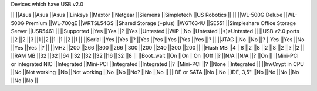 Devices which have USB v2.0

|| ||Asus ||Asus ||Asus ||Linksys ||Maxtor ||Netgear ||Siemens ||Simpletech ||US Robotics ||
|| ||WL-500G Deluxe ||WL-500G Premium ||WL-700gE ||WRTSL54GS ||Shared Storage (+plus) ||WGT634U ||SE551 ||Simpleshare Office Storage Server ||USR5461 ||
||Supported ||Yes ||Yes ||? ||Yes ||Untested ||WiP ||No ||Untested ||<)>Untested ||
||USB v2.0 ports ||2 ||2 ||3 ||1 ||2 ||1 ||1 ||2 ||1 ||
||Serial ||Yes ||Yes ||? ||Yes ||Yes ||Yes ||Yes ||Yes ||? ||
||JTAG ||No ||No ||? ||Yes ||Yes ||No ||Yes ||Yes ||? ||
||MHz ||200 ||266 ||300 ||266 ||300 ||200 ||240 ||300 ||200 ||
||Flash MB ||4 ||8 ||2 ||8 ||2 ||8 ||2 ||? ||2 ||
||RAM MB ||32 ||32 ||64 ||32 ||32 ||32 ||16 ||32 ||8 ||
||Boot_wait ||On ||On ||On ||Off ||? ||N/A ||N/A ||? ||On ||
||Mini-PCI or integrated NIC ||Integrated ||Mini-PCI ||Integrated ||Integrated ||? ||Mini-PCI ||? ||None ||Integrated ||
||hwCrypt in CPU ||No ||Not working ||No ||Not working ||No ||No ||No? ||No ||No ||
||IDE or SATA ||No ||No ||IDE, 3,5" ||No ||No ||No ||No ||No ||No ||

